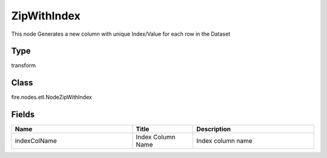 ZipWithIndex
=========== 

This node Generates a new column with unique Index/Value for each row in the Dataset

Type
--------- 

transform

Class
--------- 

fire.nodes.etl.NodeZipWithIndex

Fields
--------- 

.. list-table::
      :widths: 10 5 10
      :header-rows: 1

      * - Name
        - Title
        - Description
      * - indexColName
        - Index Column Name
        - Index column name




